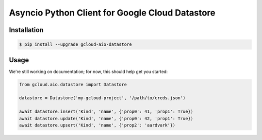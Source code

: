 Asyncio Python Client for Google Cloud Datastore
================================================

|pypi| |pythons|

Installation
------------

.. code-block:: console

    $ pip install --upgrade gcloud-aio-datastore

Usage
-----

We're still working on documentation; for now, this should help get you
started:

.. code-block:: python

    from gcloud.aio.datastore import Datastore

    datastore = Datastore('my-gcloud-project', '/path/to/creds.json')

    await datastore.insert('Kind', 'name', {'prop0': 41, 'prop1': True})
    await datastore.update('Kind', 'name', {'prop0': 42, 'prop1': True})
    await datastore.upsert('Kind', 'name', {'prop2': 'aardvark'})

.. |pypi| image:: https://img.shields.io/pypi/v/gcloud-aio-datastore.svg?style=flat-square
    :alt: Latest PyPI Version
    :target: https://pypi.org/project/gcloud-aio-datastore/

.. |pythons| image:: https://img.shields.io/pypi/pyversions/gcloud-aio-datastore.svg?style=flat-square
    :alt: Python Version Support
    :target: https://pypi.org/project/gcloud-aio-datastore/
